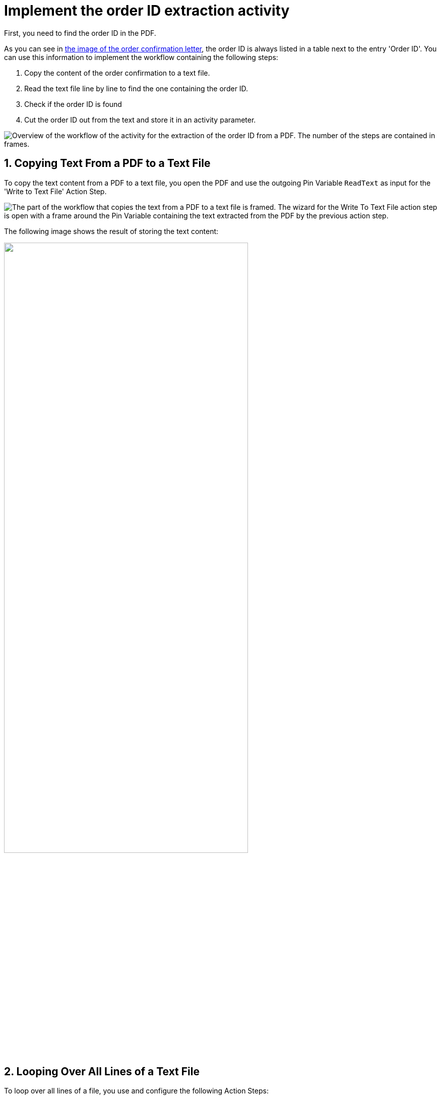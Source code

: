 # Implement the order ID extraction activity
:sectnums:

First, you need to find the order ID in the PDF.

As you can see in xref:automation-usecase-legacysystemdataextraction.adoc#confirmationletter-image[the image of the order confirmation letter], the order ID is always listed in a table next to the entry 'Order ID'. 
// Do we need an image of that part of the letter here?
You can use this information to implement the workflow containing the following steps:

. Copy the content of the order confirmation to a text file.
. Read the text file line by line to find the one containing the order ID.
. Check if the order ID is found
. Cut the order ID out from the text and store it in an activity parameter.

image::usecase-legacysystem-extractformpdf-workflow-overview.png[Overview of the workflow of the activity for the extraction of the order ID from a PDF. The number of the steps are contained in frames.]

## Copying Text From a PDF to a Text File

To copy the text content from a PDF to a text file, you open the PDF and use the outgoing Pin Variable `ReadText` as input for the 'Write to Text File' Action Step.

image::usecase-legacysystem-extractformpdf-workflow-pdftotxt.png['The part of the workflow that copies the text from a PDF to a text file is framed. The wizard for the Write To Text File action step is open with a frame around the Pin Variable containing the text extracted from the PDF by the previous action step.']

The following image shows the result of storing the text content:

image::extractorderid-workflow-resultpdftotxt.png['', 75%]

## Looping Over All Lines of a Text File

To loop over all lines of a file, you use and configure the following Action Steps:

. Count the lines of the file by reading it once:
+
*Read from Text File*
+
Read whole file
. Read the lines of the text file one after the other:
+
*Loop*
+
Use `1` as starting value and the pinned line count from the previous step as maximum value for the iteration counter.
+
image::/Users/seberhard/Projects/ExamplesForDocs/ExtractIDFromPDFAndAS400/workflow-loopoveralllinesoftextfile.png['', 75%]
+
*Read from Text File*
+
The iteration counter doubles as the number of the current line to read.
+
image::workflow-readsinglelineoftextfileinloop.png['', 50%]


## Check a Case and Catch Errors

To check for the order id, you use the following Action Steps in each iteration of the loop:

. Check if the term 'Order ID' is contained in the current line of the text file:
+
*Select case*
+
One case comparing two strings: any part of the line and 'Order ID'. If they match, you have found the line containing the order ID.
+
image::workflow-checkcase-comparesubstring.png['']
+ 
If not, you need to catch this error so that the loop continues:
+
*Force OK State*

### 3. Retrieve a Substring

Since you know that the order ID is found after the text `Order ID `, you can simply remove these first nine characters from the current line (which contains the substring `Order ID`). The remaining string is the order ID, which you store in the Activity Parameter of the same name.

For this purpose you use and configure the follwing Action Steps:

. *String Operations*:
+
* Current line as Pin variable
* `Trim left (remove first characters)`
* `9`
. *Set Variable*:
+ 
* Pin Activity Parameter
* Pin Result of String Operation

image::workflow-cutsubstringoutoftext.png['']

## Next Activitiy

...
